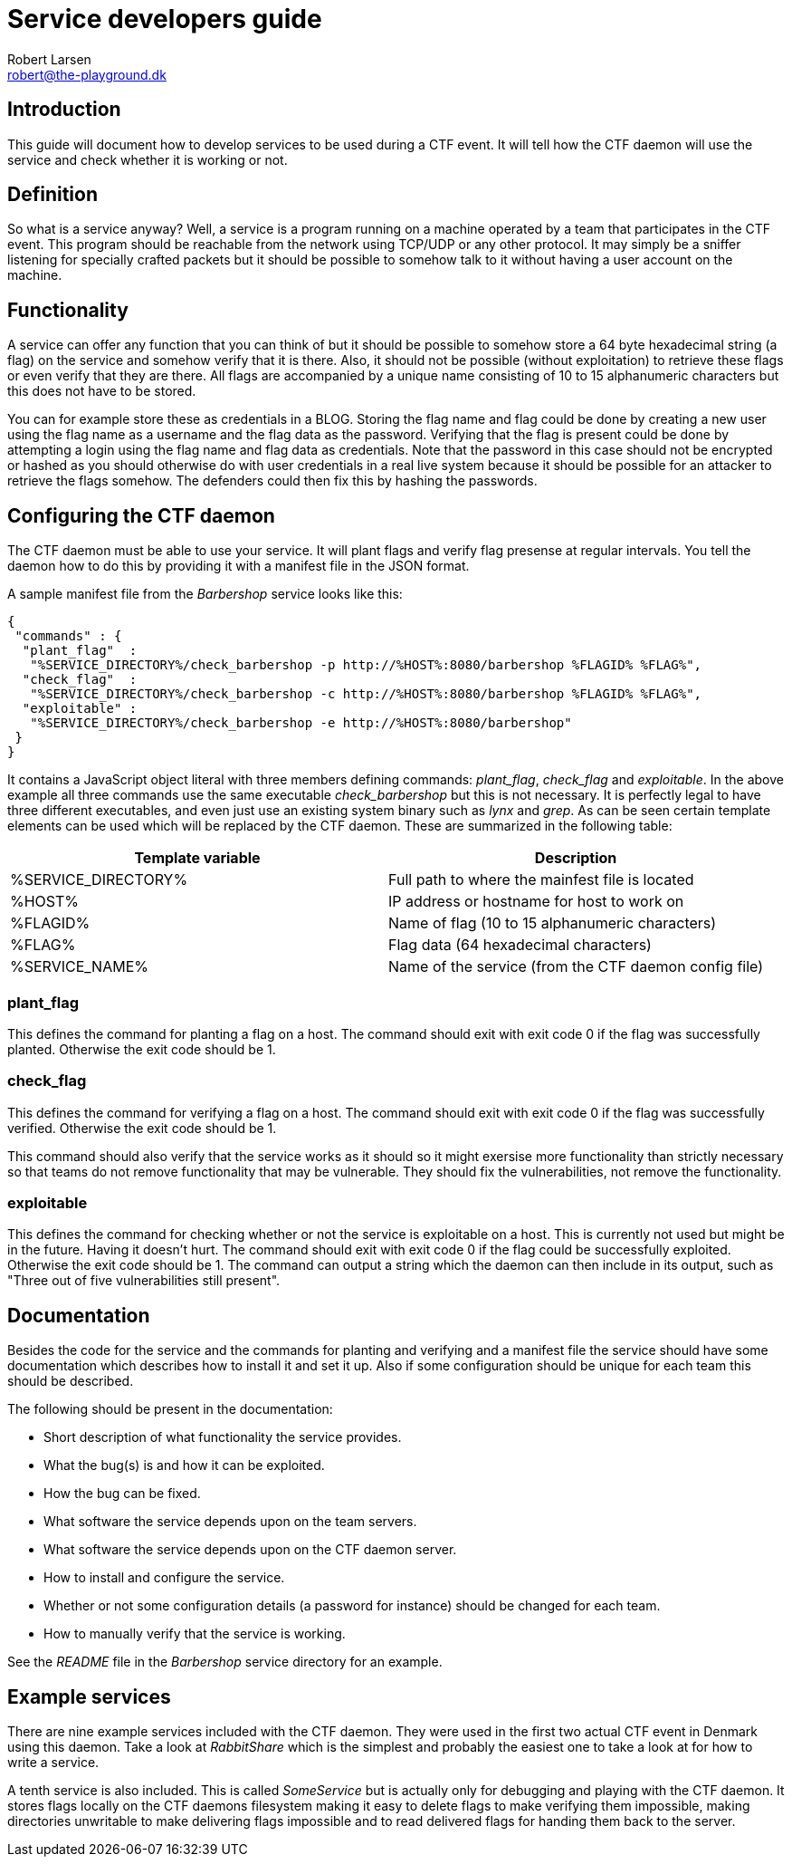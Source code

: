 Service developers guide
========================
Robert Larsen <robert@the-playground.dk>

Introduction
------------
This guide will document how to develop services to be used during a CTF event. It will tell how
the CTF daemon will use the service and check whether it is working or not.

Definition
----------
So what is a service anyway?
Well, a service is a program running on a machine operated by a team that participates in the CTF event.
This program should be reachable from the network using TCP/UDP or any other protocol. It may simply be
a sniffer listening for specially crafted packets but it should be possible to somehow talk to it without
having a user account on the machine.

Functionality
-------------
A service can offer any function that you can think of but it should be possible to somehow store a 64 byte
hexadecimal string (a flag) on the service and somehow verify that it is there. Also, it should not be possible
(without exploitation) to retrieve these flags or even verify that they are there. All flags are accompanied by
a unique name consisting of 10 to 15 alphanumeric characters but this does not have to be stored.

You can for example store these as credentials in a BLOG. Storing the flag name and flag could be done by
creating a new user using the flag name as a username and the flag data as the password. Verifying that the flag
is present could be done by attempting a login using the flag name and flag data as credentials.
Note that the password in this case should not be encrypted or hashed as you should otherwise do with user
credentials in a real live system because it should be possible for an attacker to retrieve the flags somehow.
The defenders could then fix this by hashing the passwords.

Configuring the CTF daemon
--------------------------
The CTF daemon must be able to use your service. It will plant flags and verify flag presense at regular intervals.
You tell the daemon how to do this by providing it with a manifest file in the JSON format.

A sample manifest file from the 'Barbershop' service looks like this:

 {
  "commands" : {
   "plant_flag"  :
    "%SERVICE_DIRECTORY%/check_barbershop -p http://%HOST%:8080/barbershop %FLAGID% %FLAG%",
   "check_flag"  :
    "%SERVICE_DIRECTORY%/check_barbershop -c http://%HOST%:8080/barbershop %FLAGID% %FLAG%",
   "exploitable" :
    "%SERVICE_DIRECTORY%/check_barbershop -e http://%HOST%:8080/barbershop"
  }
 }

It contains a JavaScript object literal with three members defining commands: 'plant_flag', 'check_flag' and 'exploitable'.
In the above example all three commands use the same executable 'check_barbershop' but this is not necessary. It is
perfectly legal to have three different executables, and even just use an existing system binary such as 'lynx' and 'grep'.
As can be seen certain template elements can be used which will be replaced by the CTF daemon. These are summarized in the
following table:

[options="header"]
|==========================================================================
| Template variable   | Description
| %SERVICE_DIRECTORY% | Full path to where the mainfest file is located
| %HOST%              | IP address or hostname for host to work on
| %FLAGID%            | Name of flag (10 to 15 alphanumeric characters)
| %FLAG%              | Flag data (64 hexadecimal characters)
| %SERVICE_NAME%      | Name of the service (from the CTF daemon config file)
|==========================================================================

plant_flag
~~~~~~~~~~
This defines the command for planting a flag on a host.
The command should exit with exit code 0 if the flag was successfully planted. Otherwise the exit code should be 1.

check_flag
~~~~~~~~~~
This defines the command for verifying a flag on a host.
The command should exit with exit code 0 if the flag was successfully verified. Otherwise the exit code should be 1.

This command should also verify that the service works as it should so it might exersise more functionality than strictly necessary so that teams do not remove functionality that may be vulnerable. They should fix the vulnerabilities, not remove the functionality.

exploitable
~~~~~~~~~~~
This defines the command for checking whether or not the service is exploitable on a host. This is currently not used
but might be in the future. Having it doesn't hurt.
The command should exit with exit code 0 if the flag could be successfully exploited. Otherwise the exit code should be 1.
The command can output a string which the daemon can then include in its output, such as "Three out of five vulnerabilities still present".

Documentation
-------------
Besides the code for the service and the commands for planting and verifying and a manifest file the service
should have some documentation which describes how to install it and set it up. Also if some configuration
should be unique for each team this should be described.

The following should be present in the documentation:

* Short description of what functionality the service provides.
* What the bug(s) is and how it can be exploited.
* How the bug can be fixed.
* What software the service depends upon on the team servers.
* What software the service depends upon on the CTF daemon server.
* How to install and configure the service.
* Whether or not some configuration details (a password for instance) should be changed for each team.
* How to manually verify that the service is working.

See the 'README' file in the 'Barbershop' service directory for an example.

Example services
----------------
There are nine example services included with the CTF daemon. They were used in the first two actual CTF event in Denmark using this daemon.
Take a look at 'RabbitShare' which is the simplest and probably the easiest one to take a look at for how to write a service.

A tenth service is also included. This is called 'SomeService' but is actually only for debugging and playing with the CTF daemon.
It stores flags locally on the CTF daemons filesystem making it easy to delete flags to make verifying them impossible,
making directories unwritable to make delivering flags impossible and to read delivered flags for handing them back to the server.

// vim: set syntax=asciidoc:
